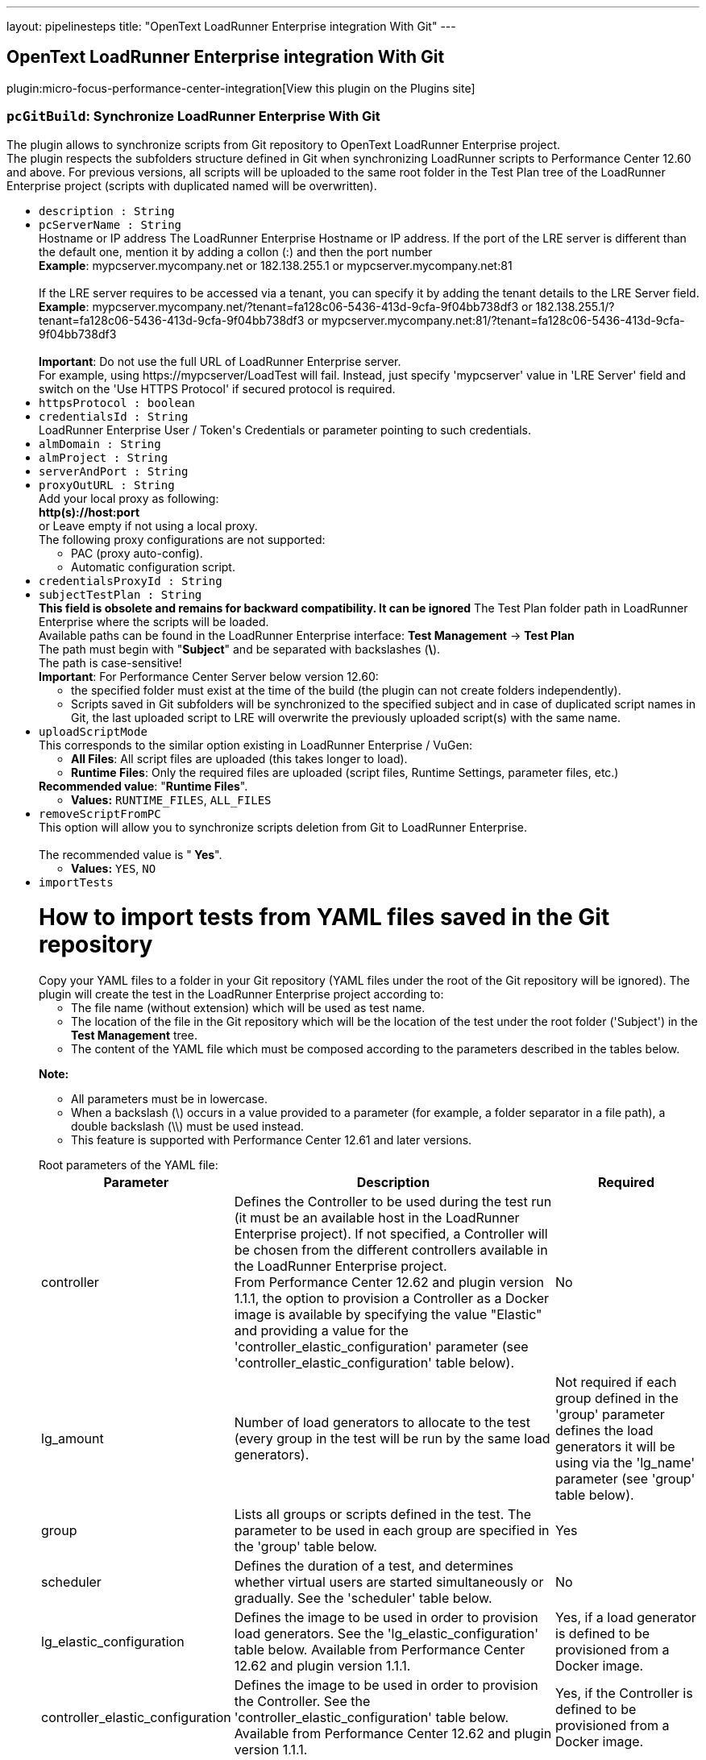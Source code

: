 ---
layout: pipelinesteps
title: "OpenText LoadRunner Enterprise integration With Git"
---

:notitle:
:description:
:author:
:email: jenkinsci-users@googlegroups.com
:sectanchors:
:toc: left
:compat-mode!:

== OpenText LoadRunner Enterprise integration With Git

plugin:micro-focus-performance-center-integration[View this plugin on the Plugins site]

=== `pcGitBuild`: Synchronize LoadRunner Enterprise With Git
++++
<div><div>
 The plugin allows to synchronize scripts from Git repository to OpenText LoadRunner Enterprise project.
 <br>
  The plugin respects the subfolders structure defined in Git when synchronizing LoadRunner scripts to Performance Center 12.60 and above. For previous versions, all scripts will be uploaded to the same root folder in the Test Plan tree of the LoadRunner Enterprise project (scripts with duplicated named will be overwritten).
 <br>
</div></div>
<ul><li><code>description : String</code>
</li>
<li><code>pcServerName : String</code>
<div><div>
 Hostname or IP address The LoadRunner Enterprise Hostname or IP address. If the port of the LRE server is different than the default one, mention it by adding a collon (:) and then the port number
 <br><b>Example</b>: mypcserver.mycompany.net or 182.138.255.1 or mypcserver.mycompany.net:81
 <br>
 <br>
  If the LRE server requires to be accessed via a tenant, you can specify it by adding the tenant details to the LRE Server field.
 <br><b>Example</b>: mypcserver.mycompany.net/?tenant=fa128c06-5436-413d-9cfa-9f04bb738df3 or 182.138.255.1/?tenant=fa128c06-5436-413d-9cfa-9f04bb738df3 or mypcserver.mycompany.net:81/?tenant=fa128c06-5436-413d-9cfa-9f04bb738df3
 <br>
 <br><b>Important</b>: Do not use the full URL of LoadRunner Enterprise server. 
 <br>
  For example, using https://mypcserver/LoadTest will fail. Instead, just specify 'mypcserver' value in 'LRE Server' field and switch on the 'Use HTTPS Protocol' if secured protocol is required.
</div></div>

</li>
<li><code>httpsProtocol : boolean</code>
</li>
<li><code>credentialsId : String</code>
<div><div>
 LoadRunner Enterprise User / Token's Credentials or parameter pointing to such credentials.
</div></div>

</li>
<li><code>almDomain : String</code>
</li>
<li><code>almProject : String</code>
</li>
<li><code>serverAndPort : String</code>
</li>
<li><code>proxyOutURL : String</code>
<div><div>
 Add your local proxy as following: 
 <br><b>http(s)://host:port</b>
 <br>
  or Leave empty if not using a local proxy.
 <br>
  The following proxy configurations are not supported: 
 <ul>
  <li>PAC (proxy auto-config).</li>
  <li>Automatic configuration script.</li>
 </ul>
</div></div>

</li>
<li><code>credentialsProxyId : String</code>
</li>
<li><code>subjectTestPlan : String</code>
<div><div>
 <b>This field is obsolete and remains for backward compatibility. It can be ignored</b> The Test Plan folder path in LoadRunner Enterprise where the scripts will be loaded.
 <br>
  Available paths can be found in the LoadRunner Enterprise interface: <b>Test Management</b> -&gt; <b>Test Plan</b>
 <br>
  The path must begin with "<b>Subject</b>" and be separated with backslashes (<b>\</b>).
 <br>
  The path is case-sensitive!
 <br><b>Important</b>: For Performance Center Server below version 12.60: 
 <ul>
  <li>the specified folder must exist at the time of the build (the plugin can not create folders independently).</li>
  <li>Scripts saved in Git subfolders will be synchronized to the specified subject and in case of duplicated script names in Git, the last uploaded script to LRE will overwrite the previously uploaded script(s) with the same name.</li>
 </ul>
</div></div>

</li>
<li><code>uploadScriptMode</code>
<div><div>
 This corresponds to the similar option existing in LoadRunner Enterprise / VuGen: 
 <ul>
  <li><b>All Files</b>: All script files are uploaded (this takes longer to load).</li>
  <li><b>Runtime Files</b>: Only the required files are uploaded (script files, Runtime Settings, parameter files, etc.)</li>
 </ul><b>Recommended value</b>: "<b>Runtime Files</b>".
 <br>
</div></div>

<ul><li><b>Values:</b> <code>RUNTIME_FILES</code>, <code>ALL_FILES</code></li></ul></li>
<li><code>removeScriptFromPC</code>
<div><div>
 This option will allow you to synchronize scripts deletion from Git to LoadRunner Enterprise.
 <br>
 <br>
  The recommended value is "<b> Yes</b>".
 <br>
</div></div>

<ul><li><b>Values:</b> <code>YES</code>, <code>NO</code></li></ul></li>
<li><code>importTests</code>
<div><p></p>
<h1>How to import tests from YAML files saved in the Git repository</h1>
<div>
 Copy your YAML files to a folder in your Git repository (YAML files under the root of the Git repository will be ignored). The plugin will create the test in the LoadRunner Enterprise project according to: 
 <ul>
  <li>The file name (without extension) which will be used as test name.</li>
  <li>The location of the file in the Git repository which will be the location of the test under the root folder ('Subject') in the <strong>Test Management</strong> tree.</li>
  <li>The content of the YAML file which must be composed according to the parameters described in the tables below.</li>
 </ul>
</div>
<p></p>
<p><strong>Note:</strong></p>
<ul>
 <li>All parameters must be in lowercase.</li>
 <li>When a backslash (\) occurs in a value provided to a parameter (for example, a folder separator in a file path), a double backslash (\\) must be used instead.</li>
 <li>This feature is supported with Performance Center 12.61 and later versions.</li>
</ul>
<p></p>
<p></p>
<div>
 Root parameters of the YAML file: 
 <table>
  <tbody>
   <tr>
    <th>Parameter</th>
    <th>Description</th>
    <th>Required</th>
   </tr>
   <tr>
    <td>controller</td>
    <td>
     <div>
      Defines the Controller to be used during the test run (it must be an available host in the LoadRunner Enterprise project). If not specified, a Controller will be chosen from the different controllers available in the LoadRunner Enterprise project.
     </div>
     <div>
      From Performance Center 12.62 and plugin version 1.1.1, the option to provision a Controller as a Docker image is available by specifying the value "Elastic" and providing a value for the 'controller_elastic_configuration' parameter (see 'controller_elastic_configuration' table below).
     </div></td>
    <td>No</td>
   </tr>
   <tr>
    <td>lg_amount</td>
    <td>Number of load generators to allocate to the test (every group in the test will be run by the same load generators).</td>
    <td>Not required if each group defined in the 'group' parameter defines the load generators it will be using via the 'lg_name' parameter (see 'group' table below).</td>
   </tr>
   <tr>
    <td>group</td>
    <td>Lists all groups or scripts defined in the test. The parameter to be used in each group are specified in the 'group' table below.</td>
    <td>Yes</td>
   </tr>
   <tr>
    <td>scheduler</td>
    <td>Defines the duration of a test, and determines whether virtual users are started simultaneously or gradually. See the 'scheduler' table below.</td>
    <td>No</td>
   </tr>
   <tr>
    <td>lg_elastic_configuration</td>
    <td>Defines the image to be used in order to provision load generators. See the 'lg_elastic_configuration' table below. Available from Performance Center 12.62 and plugin version 1.1.1.</td>
    <td>Yes, if a load generator is defined to be provisioned from a Docker image.</td>
   </tr>
   <tr>
    <td>controller_elastic_configuration</td>
    <td>Defines the image to be used in order to provision the Controller. See the 'controller_elastic_configuration' table below. Available from Performance Center 12.62 and plugin version 1.1.1.</td>
    <td>Yes, if the Controller is defined to be provisioned from a Docker image.</td>
   </tr>
   <tr>
    <td>automatic_trending</td>
    <td>Defines association to existing trend report.</td>
    <td>No</td>
   </tr>
  </tbody>
 </table>
</div>
<p></p>
<p></p>
<div>
 <strong>group:</strong>
</div>
<div>
 <table>
  <tbody>
   <tr>
    <th>Parameter</th>
    <th>Description</th>
    <th>Required</th>
   </tr>
   <tr>
    <td>group_name</td>
    <td>Name of the group (it must be a unique name if several groups are defined).</td>
    <td>Yes</td>
   </tr>
   <tr>
    <td>vusers</td>
    <td>Number of virtual users to allocate to the group for running the script.</td>
    <td>Yes</td>
   </tr>
   <tr>
    <td>script_id</td>
    <td>ID of the script in the LoadRunner Enterprise project.</td>
    <td>Not required if the 'script_path' parameter is specified.</td>
   </tr>
   <tr>
    <td>script_path</td>
    <td>Path and name of the script to be added to the group, separated by double backslashes (\\). For example "MyMainFolder\\MySubFolder\\MyScriptName'. Do not include the LoadRunner Enterprise root folder (named "Subject").</td>
    <td>Not required if 'script_id' parameter is specified</td>
   </tr>
   <tr>
    <td>lg_name</td>
    <td>List of load generators to allocate to the group for running the script. The supported values are: 
     <ul>
      <li>The hostname, as defined in LoadRunner Enterprise, of an existing load generator in LoadRunner Enterprise allocated as a host.</li>
      <li><strong>"LG"</strong> followed by a number, to use an automatically matched load generator (recommended).</li>
      <li><strong>"DOCKER"</strong> followed by a number, to use a dynamic load generator (available from Performance Center 12.62, if your project is set to work with Docker). This option requires the 'lg_elastic_configuration' parameter to be defined (see the 'lg_elastic_configuration' table below).</li>
     </ul></td>
    <td>No</td>
   </tr>
   <tr>
    <td>command_line</td>
    <td>The command line applied to the group.</td>
    <td>No</td>
   </tr>
   <tr>
    <td>rts</td>
    <td>Object defining the runtime settings of the script. See the 'rts' table below.</td>
    <td>No</td>
   </tr>
  </tbody>
 </table>
</div>
<p></p>
<p></p>
<div>
 <strong>rts:</strong>
</div>
<div>
 <table>
  <tbody>
   <tr>
    <th>Parameter</th>
    <th>Description</th>
    <th>Required</th>
   </tr>
   <tr>
    <td>pacing</td>
    <td>Can be used to define the number of iterations the script will run and the required delay between iterations (see the 'pacing' table below).</td>
    <td>No</td>
   </tr>
   <tr>
    <td>thinktime</td>
    <td>Can be used to define think time (see the 'thinktime' table below).</td>
    <td>No</td>
   </tr>
   <tr>
    <td>java_vm</td>
    <td>Can be used when defining Java environment runtime settings (see the 'java_vm' table below).</td>
    <td>No</td>
   </tr>
   <tr>
    <td>jmeter</td>
    <td>Can be used to define JMeter environment runtime settings (see the 'jmeter' table below).</td>
    <td>No</td>
   </tr>
  </tbody>
 </table>
</div>
<p></p>
<p></p>
<div>
 <strong>pacing:</strong>
</div>
<div>
 <table>
  <tbody>
   <tr>
    <th>Parameter</th>
    <th>Description</th>
    <th>Required</th>
   </tr>
   <tr>
    <td>number_of_iterations</td>
    <td>Specifies the number of iterations to run; this must be a positive number.</td>
    <td>Yes</td>
   </tr>
   <tr>
    <td>type</td>
    <td>Possible values for type attribute are: 
     <ul>
      <li><strong>"immediately"</strong>: ignores 'delay' and 'delay_random_range' parameters. This is the default value when no type is specified.</li>
      <li><strong>"fixed delay"</strong>: 'delay' parameter is mandatory.</li>
      <li><strong>"random delay"</strong>: 'delay' and 'delay_random_range' parameters are mandatory.</li>
      <li><strong>"fixed interval"</strong>: 'delay' parameter is mandatory.</li>
      <li><strong>"random interval"</strong>: 'delay' and 'delay_random_range' parameters are mandatory.</li>
     </ul></td>
    <td>No</td>
   </tr>
   <tr>
    <td>delay</td>
    <td>Non-negative number (less than 'delay_at_range_to_seconds' when specified).</td>
    <td>Depends on the value provided for the 'type' parameter.</td>
   </tr>
   <tr>
    <td>delay_random_range</td>
    <td>Non-negative number. It will be added to the value given to the 'delay' parameter (the value will be randomly chosen between the value given to 'delay' parameter and the same value to which is added the value of this parameter).</td>
    <td>Depends on the value provided for the 'type' parameter.</td>
   </tr>
  </tbody>
 </table>
</div>
<p></p>
<p></p>
<div>
 <strong>thinktime:</strong>
</div>
<div>
 <table>
  <tbody>
   <tr>
    <th>Parameter</th>
    <th>Description</th>
    <th>Required</th>
   </tr>
   <tr>
    <td>type</td>
    <td>The ThinkTime Type attribute is one of: 
     <ul>
      <li><strong>"ignore"</strong>: This is the default value when no type is specified.</li>
      <li><strong>"replay"</strong>: Provide 'limit_seconds' parameter with value.</li>
      <li><strong>"modify"</strong>: Provide 'limit_seconds' and 'multiply_factor' parameters with values.</li>
      <li><strong>"random"</strong>: Provide 'limit_seconds', 'min_percentage' and 'max_percentage' parameters with values.</li>
     </ul></td>
    <td>No</td>
   </tr>
   <tr>
    <td>min_percentage</td>
    <td>This must be a positive number.</td>
    <td>Depends on the value provided for the 'type' parameter.</td>
   </tr>
   <tr>
    <td>max_percentage</td>
    <td>This must be a positive number (it must be larger than the value provided for the 'min_percentage' parameter).</td>
    <td>Depends on the value provided for the 'type' parameter.</td>
   </tr>
   <tr>
    <td>limit_seconds</td>
    <td>This must be a positive number.</td>
    <td>Depends on the value provided for the 'type' parameter.</td>
   </tr>
   <tr>
    <td>multiply_factor</td>
    <td>The recorded think time is multiplied by this factor at runtime.</td>
    <td>Depends on the value provided for the 'type' parameter.</td>
   </tr>
  </tbody>
 </table>
</div>
<p></p>
<p></p>
<div>
 <strong>java_vm:</strong>
</div>
<div>
 <table>
  <tbody>
   <tr>
    <th>Parameter</th>
    <th>Description</th>
    <th>Required</th>
   </tr>
   <tr>
    <td>jdk_home</td>
    <td>The JDK installation path.</td>
    <td>No</td>
   </tr>
   <tr>
    <td>java_vm_parameters</td>
    <td>List the Java command line parameters. These parameters can be any JVM argument. The common arguments are the debug flag (-verbose) or memory settings (-ms, -mx). In additional, you can also pass properties to Java applications in the form of a -D flag.</td>
    <td>No</td>
   </tr>
   <tr>
    <td>use_xboot</td>
    <td>Boolean: Instructs VuGen to add the Classpath before the Xbootclasspath (prepend the string).</td>
    <td>No</td>
   </tr>
   <tr>
    <td>enable_classloader_per_vuser</td>
    <td>Boolean: Loads each Virtual User using a dedicated class loader (runs Vusers as threads).</td>
    <td>No</td>
   </tr>
   <tr>
    <td>java_env_class_paths</td>
    <td>A list of classpath entries. Use a double backslash (\\) for folder separators.</td>
    <td>No</td>
   </tr>
  </tbody>
 </table>
</div>
<p></p>
<p></p>
<div>
 <strong>jmeter:</strong>
</div>
<div>
 <table>
  <tbody>
   <tr>
    <th>Parameter</th>
    <th>Description</th>
    <th>Required</th>
   </tr>
   <tr>
    <td>start_measurements</td>
    <td>Boolean value to enable JMX measurements during performance test execution.</td>
    <td>No</td>
   </tr>
   <tr>
    <td>jmeter_home_path</td>
    <td>Path to JMeter home. If not defined, the path from the %JMETER_HOME% environment variable is used.</td>
    <td>No</td>
   </tr>
   <tr>
    <td>jmeter_min_port</td>
    <td>This number must be lower than the value provided in the 'jmeter_max_port' parameter. Both 'jmeter_min_port' and 'jmeter_max_port' parameters must be specified otherwise the default port values is used.</td>
    <td>No</td>
   </tr>
   <tr>
    <td>jmeter_max_port</td>
    <td>This number must be higher than the value provided in the 'jmeter_min_port' parameter. Both 'jmeter_min_port' and 'jmeter_max_port' parameters must be specified otherwise the default port values is used.</td>
    <td>No</td>
   </tr>
   <tr>
    <td>jmeter_additional_properties</td>
    <td>JMeter additional properties file. Use double slash (\\) for folder separator.</td>
    <td>No</td>
   </tr>
  </tbody>
 </table>
</div>
<p></p>
<p></p>
<div>
 <strong>scheduler:</strong>
</div>
<div>
 <table>
  <tbody>
   <tr>
    <th>Parameter</th>
    <th>Description</th>
    <th>Required</th>
   </tr>
   <tr>
    <td>rampup</td>
    <td>Time, in seconds, to gradually start all virtual users. Additional virtual users are added every 15 seconds until the time specified in the parameter ends. If no value is specified, all virtual users are started simultaneously at the beginning of the test.</td>
    <td>No</td>
   </tr>
   <tr>
    <td>duration</td>
    <td>Time, in seconds, that it will take to run the test after all virtual users are started. After this time, the test run ends. If not specified, the test will run until completion.</td>
    <td>No</td>
   </tr>
  </tbody>
 </table>
</div>
<p></p>
<p></p>
<div>
 <strong>automatic_trending:</strong>
</div>
<div>
 <table>
  <tbody>
   <tr>
    <th>Parameter</th>
    <th>Description</th>
    <th>Required</th>
   </tr>
   <tr>
    <td>report_id</td>
    <td>Id of the trend report to associate the test run analysis with.</td>
    <td>No</td>
   </tr>
   <tr>
    <td>max_runs_in_report</td>
    <td>Maximum trends in a report (default is 10 if not specified).</td>
    <td>No</td>
   </tr>
  </tbody>
 </table>
</div>
<p></p>
<p></p>
<div>
 <strong>lg_elastic_configuration:</strong> (available from Performance Center 12.62 and plugin version 1.1.1)
</div>
<div>
 <table>
  <tbody>
   <tr>
    <th>Parameter</th>
    <th>Description</th>
    <th>Required</th>
   </tr>
   <tr>
    <td>image_id</td>
    <td>This number can be retrieved from: 
     <ul>
      <li>The Administration page of LoadRunner Enterprise (you might need to turn to your LoadRunner Enterprise administrator as accessing this page requires admin privileges): select the <strong>Orchestration</strong> section -&gt; switch to <strong>Docker Images</strong> tab -&gt; you will have the list of all available Docker images for Load Generator purposes with their ID. You can make sure the images are available to your project from the <strong>Orchestrators</strong> tab.</li>
      <li>A LoadRunner Enterprise Rest API command applied on the project (replace the bracketed values): GET - <a rel="nofollow">http(s)://(PCServer):(PortNumber)/LoadTest/rest/domains/(DomainName)/projects/(ProjectName)/dockerimages/</a> and select any valid image not having the value 'controller' for purpose.</li>
     </ul></td>
    <td>Yes if one of the load generator is defined to be provisioned from Docker image.</td>
   </tr>
   <tr>
    <td>memory_limit</td>
    <td>This parameter can be retrieved from <strong>LoadRunner Enterprise Application</strong> -&gt; <strong>Test Management</strong> -&gt; edit a test -&gt; Press <strong>Assign LG</strong> button -&gt; in the <strong>Elastic</strong> section, select <strong>DOCKER1</strong> -&gt; select the relevant image (based on the image name) -&gt; use the values provided in the 'Memory(GB)' dropdown list (if not specified, this parameter should be ignored).</td>
    <td>Yes, if the image is defined with resource limits</td>
   </tr>
   <tr>
    <td>cpu_limit</td>
    <td>This parameter can be retrieved from <strong>LoadRunner Enterprise Application</strong> -&gt; <strong>Test Management</strong> -&gt; edit a test -&gt; Press <strong>Assign LG</strong> button -&gt; in the <strong>Elastic</strong> section, select <strong>DOCKER1</strong> -&gt; select the relevant image (based on the image name) -&gt; use the values provided in the 'CUPs' dropdown list (if not specified, this parameter should be ignored).</td>
    <td>Yes, if the image is defined with resource limits</td>
   </tr>
  </tbody>
 </table>
</div>
<p></p>
<p></p>
<div>
 <strong>controller_elastic_configuration:</strong> (available from Performance Center 12.62 and plugin version 1.1.1)
</div>
<div>
 <table>
  <tbody>
   <tr>
    <th>Parameter</th>
    <th>Description</th>
    <th>Required</th>
   </tr>
   <tr>
    <td>image_id</td>
    <td>This number can be retrieved from: 
     <ul>
      <li>The Administration page of LoadRunner Enterprise (you might need to turn to your LoadRunner Enterprise administrator as accessing this page requires admin privileges): select the <strong>Orchestration</strong> section -&gt; switch to <strong>Docker Images</strong> tab -&gt; you will have the list of all available Docker images for Controller purposes with their ID. You can make sure the images are available to your project from the <strong>Orchestrators</strong> tab.</li>
      <li>A LoadRunner Enterprise Rest API command applied on the project (replace the bracketed values): GET - <a rel="nofollow">http(s)://(PCServer):(PortNumber)/LoadTest/rest/domains/(DomainName)/projects/(ProjectName)/dockerimages/</a> and select any valid image having the value 'controller' for purpose.</li>
     </ul></td>
    <td>Yes if the Controller is defined to be provisioned from Docker image.</td>
   </tr>
   <tr>
    <td>memory_limit</td>
    <td>This parameter can be retrieved from <strong>LoadRunner Enterprise Application</strong> -&gt; <strong>Test Management</strong> -&gt; edit a test -&gt; select the Controller -&gt; choose <strong>Elastic</strong> option -&gt; select the relevant image -&gt; Under the <strong>Resource Limits</strong> label, find and use the values provided in the 'Memory(GB)' dropdown list (if not specified, this parameter should be ignored).</td>
    <td>Yes, if the image is defined with resource limits</td>
   </tr>
   <tr>
    <td>cpu_limit</td>
    <td>This parameter can be retrieved from <strong>LoadRunner Enterprise Application</strong> -&gt; <strong>Test Management</strong> -&gt; edit a test -&gt; select the Controller -&gt; choose <strong>Elastic</strong> option -&gt; select the relevant image -&gt; Under the <strong>Resource Limits</strong> label, find and use the values provided in the 'CUPs' dropdown list (if not specified, this parameter should be ignored).</td>
    <td>Yes, if the image is defined with resource limits</td>
   </tr>
  </tbody>
 </table>
</div>
<p></p>
<p></p>
<div>
 In the example below: 
 <ul>
  <li>The plugin automatically assigns the file name as the test name, and the folder path of the file in the Git repository is used to create the location of the test under the root folder ('Subject') in the LoadRunner Enterprise project.</li>
  <li>In the content: 
   <ul>
    <li>Since no Controller and no load generator amount were specified, a random available Controller will be allocated to the test just before it is run and the 'lg_name' parameter specified in each group will be used.</li>
    <li>In the 'group' parameter: 
     <ul>
      <li>We added two scripts. For each, we provided a unique value in the 'group_name' parameter, and the number of virtual users to run the group.</li>
      <li>Since we did not know the ID of the scripts, we used the 'script_path' parameter in which we entered the script path (without "Subject") followed by the script name, and used double backslashes for separators.</li>
      <li>We specified the load generators that will be used by each group (in this case, load generators will automatically be matched as we use the 'LG' prefix).</li>
     </ul></li>
   </ul></li>
  <li>In the scheduler: 
   <ul>
    <li>We want all Virtual Users to be initialized gradually (45 seconds).</li>
    <li>We want the test to stop after 5 minutes (300 seconds).</li>
   </ul></li>
 </ul>
</div>
<pre>
<code>
##################################################
group:
- group_name: "TEstInt"
  vusers: '20'
  script_path: "plugin\\TEstInt"
  lg_name:
  - "LG1"
  - "LG2"
- group_name: "Mtours"
  vusers: '20'
  script_path: "plugin\\mtours"
  lg_name:
  - "LG3"
  - "LG4"
scheduler:
  rampup: '45'
  Duration: '300'
##################################################
</code>
</pre>
<p></p>
<p></p>
<div>
 In the example below: 
 <ul>
  <li>The plugin automatically assigns the file name as the test name, and the folder path of the file in the Git repository is used to create the location of the test under the root folder ('Subject') in the LoadRunner Enterprise project.</li>
  <li>Since the 'controller' and the 'lg_amount' parameters are specified, the specified Controller will be used to run the test and three automatch load generators will be used and shared by all groups.</li>
  <li>The content of the file is defined with seven groups, all being set with the “rts” parameter: 
   <ul>
    <li>The “pacing” parameter is used with different options for all groups.</li>
    <li>The “java_vm” parameter is used for five scripts with JavaVM for protocol.</li>
    <li>The “thinktime” parameter is used with different options for four groups.</li>
    <li>The “jmeter” parameter is used for two scripts with JMeter for protocol.</li>
   </ul></li>
  <li>In the scheduler: 
   <ul>
    <li>We want all Virtual Users to be initialized gradually (120 seconds).</li>
    <li>We want the test to stop after 10 minutes (600 seconds).</li>
   </ul></li>
 </ul>
</div>
<pre>
<code>
##################################################
controller: "mycontroller"
lg_amount: 3
group:
  - group_name: "JavaVuser_LR_Information_pacing_immediately_thinktime_ignore"
    vusers: 50
    script_id: 394
    rts:
      pacing:
        number_of_iterations: 2
        type: "immediately"
      java_vm:
        jdk_home: "C:\\Program Files\\Java\\jdk1.8.0_191"
        java_vm_parameters: "java_vm_parameters"
        enable_classloader_per_vuser: true
        use_xboot: true
        java_env_class_paths:
          - "java_env_class_path1"
          - "java_env_class_path2"
      thinktime:
        type: "ignore"

  - group_name: "JavaHTTP_BigXML_pacing_fixed_delay_thinktime_replay"
    vusers: 50
    script_path: "scripts\\java_protocols\\JavaHTTP_BigXML"
    rts:
      pacing:
        number_of_iterations: 2
        type: "fixed delay"
        delay: 10
      java_vm:
        jdk_home: "C:\\Program Files\\Java\\jdk1.8.0_191"
        java_vm_parameters: "java_vm_parameters"
        enable_classloader_per_vuser: true
      thinktime:
        type: "replay"
        limit_seconds: 30

  - group_name: "JavaVuser_LR_Information_immediately_pacing_random_delay_thinktime_modify"
    vusers: 50
    script_id: 394
    rts:
      pacing:
        number_of_iterations: 2
        type: "random delay"
        delay: 10
        delay_random_range: 20
      java_vm:
        jdk_home: "C:\\Program Files\\Java\\jdk1.8.0_191"
        java_vm_parameters: "java_vm_parameters"
        enable_classloader_per_vuser: true
        java_env_class_paths:
          - "java_env_class_path1"
          - "java_env_class_path2"
      thinktime:
        type: "modify"
        limit_seconds: 30
        multiply_factor: 2

  - group_name: "JavaHTTP_BigXML_pacing_fixed_interval_thinktime_random"
    vusers: 50
    #script_id: 392
    script_path: "scripts\\java_protocols\\JavaHTTP_BigXML"
    rts:
      pacing:
        number_of_iterations: 2
        type: "fixed interval"
        delay: 10
      java_vm:
        jdk_home: "C:\\Program Files\\Java\\jdk1.8.0_191"
        java_vm_parameters: "java_vm_parameters"
        enable_classloader_per_vuser: true
        java_env_class_paths:
          - "java_env_class_path1"
          - "java_env_class_path2"
      thinktime:
        type: "random"
        limit_seconds: 30
        min_percentage: 2
        max_percentage: 3

  - group_name: "JavaHTTP_BigXML_pacing_random_interval"
    vusers: 50
    script_path: "scripts\\java_protocols\\JavaHTTP_BigXML"
    rts:
      pacing:
        number_of_iterations: 2
        type: "random interval"
        delay: 10
        delay_random_range: 20
      java_vm:
        jdk_home: "C:\\Program Files\\Java\\jdk1.8.0_191"
        java_vm_parameters: "java_vm_parameters"
        enable_classloader_per_vuser: true
        java_env_class_paths:
          - "java_env_class_path1"
          - "java_env_class_path2"

  - group_name: "Mtours_pacing_random_interval"
    vusers: 50
    script_path: "scripts\\Mtours"
    rts:
      pacing:
        number_of_iterations: 2
        type: "random interval"
        delay: 10
        delay_random_range: 20
      jmeter:
        start_measurements: true
        jmeter_home_path: "c:\\jmeter"
        jmeter_min_port: 2001
        jmeter_max_port: 3001
        jmeter_additional_properties: "jmeter_additional_properties"
  - group_name: "Mtours_pacing_random_interval_Jmeter_default_port"
    vusers: 50
    script_path: "scripts\\Mtours"
    rts:
      pacing:
        number_of_iterations: 2
        type: "random interval"
        delay: 10
        delay_random_range: 20
      jmeter:
        start_measurements: true

scheduler:
  rampup: 120
  duration: 600
##################################################
</code>
</pre>
<p></p></div>

<ul><li><b>Values:</b> <code>YES</code>, <code>NO</code></li></ul></li>
<li><code>authenticateWithToken : boolean</code>
<div><div>
 <div>
  From LRE 2021 R1, you can use a token associated with your user for authentication.
 </div>
 <div>
  If LRE is defined to use SSO, this will be the only way for this plugin to authenticate to LRE.
 </div>
 <div>
  To use it, have a token issued to your user in LRE.
 </div>
 <div>
  In Jenkins, create new Jenkins credentials based on the LRE token you received: use the ClientIdKey in the Username and the ClientSecretKey key in the password.
 </div>
 <div>
  Then use the new Jenkins credentials with this checkbox switched on.
 </div>
</div></div>

</li>
</ul>


++++
=== `pcRunBuild`: Run Performance Test Using LoadRunner Enterprise
++++
<ul><li><code>serverAndPort : String</code>
</li>
<li><code>pcServerName : String</code>
<div><div>
 Hostname or IP address The LoadRunner Enterprise Hostname or IP address. If the port of the LRE server is different than the default one, mention it by adding a collon (:) and then the port number
 <br><b>Example</b>: mypcserver.mycompany.net or 182.138.255.1 or mypcserver.mycompany.net:81
 <br>
 <br>
  If the LRE server requires to be accessed via a tenant, you can specify it by adding the tenant details to the LRE Server field.
 <br><b>Example</b>: mypcserver.mycompany.net/?tenant=fa128c06-5436-413d-9cfa-9f04bb738df3 or 182.138.255.1/?tenant=fa128c06-5436-413d-9cfa-9f04bb738df3 or mypcserver.mycompany.net:81/?tenant=fa128c06-5436-413d-9cfa-9f04bb738df3
 <br>
 <br><b>Important</b>: Do not use the full URL of LoadRunner Enterprise server. 
 <br>
  For example, using https://mypcserver/LoadTest will fail. Instead, just specify 'mypcserver' value in 'LRE Server' field and switch on the 'Use HTTPS Protocol' if secured protocol is required.
</div></div>

</li>
<li><code>credentialsId : String</code>
<div><div>
 LoadRunner Enterprise User / Token's Credentials or parameter pointing to such credentials.
</div></div>

</li>
<li><code>almDomain : String</code>
</li>
<li><code>almProject : String</code>
</li>
<li><code>testToRun : String</code>
</li>
<li><code>testId : String</code>
</li>
<li><code>testContentToCreate : String</code>
<div><p></p>
<h1>How to create a test from YAML input</h1>
<p>The content of the field must either be:</p>
<ul>
 <li>Text in YAML syntax composed according to the parameters described in the tables below. You must set values to the 'test_name' and 'test_folder_path' parameters and continue with the'test_content' parameter and its sub-parameters.</li>
 <li>As opposed to the previous option, you can also specify as value a relative path to a YAML file within the workspace (or within your Git repository cloned within the workspace). In the YAML file, only specify the parameters defined in the 'test_content' table. The following logic will be used to create the LoadRunner Enterprise test: 
  <ul>
   <li>The file name (without extension) will be used as the test name.</li>
   <li>The location of the file in the Git repository will be the location of the test under the root folder ('Subject') in the <strong>Test Management</strong> tree.</li>
   <li>The content of the YAML file must consist of the parameters, and their sub-parameters, listed in the 'test_content' table below.</li>
  </ul></li>
</ul>
<p></p>
<p><strong>Note:</strong></p>
<ul>
 <li>All parameters must be in lowercase.</li>
 <li>When a backslash (\) occurs in a value provided to a parameter (for example, a folder separator in a file path), a double backslash (\\) must be used instead.</li>
 <li>This feature is supported with Performance Center 12.61 and later versions.</li>
</ul>
<p></p>
<p></p>
<div>
 Root parameters of the field 
 <table>
  <tbody>
   <tr>
    <th>Parameter</th>
    <th>Description</th>
    <th>Required</th>
   </tr>
   <tr>
    <td>test_name</td>
    <td>The test name.</td>
    <td>Yes</td>
   </tr>
   <tr>
    <td>test_folder_path</td>
    <td>The location of the test in the <strong>Test Management</strong> folder tree of the LoadRunner Enterprise project. The folders should be separated by double backslashes (\\). For example, "MyMainFolder\\MySubfolder\\MySubSubFolder". Do not include the LoadRunner Enterprise root folder (named "Subject")</td>
    <td>Yes</td>
   </tr>
   <tr>
    <td>test_content</td>
    <td>The content of the test that requires additional parameters specified in the 'test_content' table below.</td>
    <td>Yes</td>
   </tr>
  </tbody>
 </table>
</div>
<p></p>
<p></p>
<div>
 <strong>test_content (if a YAML file is specified in the field, those are the root parameter to be used in the file content):</strong>
</div>
<div>
 <table>
  <tbody>
   <tr>
    <th>Parameter</th>
    <th>Description</th>
    <th>Required</th>
   </tr>
   <tr>
    <td>controller</td>
    <td>
     <div>
      Defines the Controller to be used during the test run (it must be an available host in the LoadRunner Enterprise project). If not specified, a Controller will be chosen from the different controllers available in the LoadRunner Enterprise project.
     </div>
     <div>
      From Performance Center 12.62 and plugin version 1.1.1, the option to provision a Controller as a Docker image is available by specifying the value "Elastic" and providing a value for the 'controller_elastic_configuration' parameter (see 'controller_elastic_configuration' table below).
     </div></td>
    <td>No</td>
   </tr>
   <tr>
    <td>lg_amount</td>
    <td>Number of load generators to allocate to the test (every group in the test will be run by the same load generators).</td>
    <td>Not required if each group defined in the 'group' parameter defines the load generators it will be using via the 'lg_name' parameter (see 'group' table below).</td>
   </tr>
   <tr>
    <td>group</td>
    <td>Lists all groups or scripts defined in the test. The parameter to be used in each group are specified in the 'group' table below.</td>
    <td>Yes</td>
   </tr>
   <tr>
    <td>scheduler</td>
    <td>Defines the duration of a test, and determines whether virtual users are started simultaneously or gradually. See the 'scheduler' table below.</td>
    <td>No</td>
   </tr>
   <tr>
    <td>lg_elastic_configuration</td>
    <td>Defines the image to be used in order to provision load generators. See the 'lg_elastic_configuration' table below. Available from Performance Center 12.62 and plugin version 1.1.1.</td>
    <td>Yes, if a load generator is defined to be provisioned from a Docker image.</td>
   </tr>
   <tr>
    <td>controller_elastic_configuration</td>
    <td>Defines the image to be used in order to provision the Controller. See the 'controller_elastic_configuration' table below. Available from Performance Center 12.62 and plugin version 1.1.1.</td>
    <td>Yes, if the Controller is defined to be provisioned from a Docker image.</td>
   </tr>
   <tr>
    <td>automatic_trending</td>
    <td>Defines association to existing trend report. If the parameter is not defined, the test will not be associated to any trend report.</td>
    <td>No</td>
   </tr>
  </tbody>
 </table>
</div>
<p></p>
<p></p>
<div>
 <strong>group:</strong>
</div>
<div>
 <table>
  <tbody>
   <tr>
    <th>Parameter</th>
    <th>Description</th>
    <th>Required</th>
   </tr>
   <tr>
    <td>group_name</td>
    <td>Name of the group (it must be a unique name if several groups are defined).</td>
    <td>Yes</td>
   </tr>
   <tr>
    <td>vusers</td>
    <td>Number of virtual users to allocate to the group for running the script.</td>
    <td>Yes</td>
   </tr>
   <tr>
    <td>script_id</td>
    <td>ID of the script in the LoadRunner Enterprise project.</td>
    <td>Not required if the 'script_path' parameter is specified.</td>
   </tr>
   <tr>
    <td>script_path</td>
    <td>Path and name of the script to be added to the group, separated by double backslashes (\\). For example "MyMainFolder\\MySubFolder\\MyScriptName'. Do not include the LoadRunner Enterprise root folder (named "Subject").</td>
    <td>Not required if 'script_id' parameter is specified</td>
   </tr>
   <tr>
    <td>lg_name</td>
    <td>List of load generators to allocate to the group for running the script. The supported values are: 
     <ul>
      <li>The hostname, as defined in LoadRunner Enterprise, of an existing load generator in LoadRunner Enterprise allocated as a host.</li>
      <li><strong>"LG"</strong> followed by a number, to use an automatically matched load generator (recommended).</li>
      <li><strong>"DOCKER"</strong> followed by a number, to use a dynamic load generator. Available from Performance Center 12.62, if your project is set to work with Docker. This option requires the 'lg_elastic_configuration' parameter to be defined (see the 'lg_elastic_configuration' table below).</li>
     </ul></td>
    <td>No</td>
   </tr>
   <tr>
    <td>command_line</td>
    <td>The command line applied to the group.</td>
    <td>No</td>
   </tr>
   <tr>
    <td>rts</td>
    <td>Object defining the runtime settings of the script. See the 'rts' table below.</td>
    <td>No</td>
   </tr>
  </tbody>
 </table>
</div>
<p></p>
<p></p>
<div>
 <strong>rts:</strong>
</div>
<div>
 <table>
  <tbody>
   <tr>
    <th>Parameter</th>
    <th>Description</th>
    <th>Required</th>
   </tr>
   <tr>
    <td>pacing</td>
    <td>Can be used to define the number of iterations the script will run and the required delay between iterations (see the 'pacing' table below).</td>
    <td>No</td>
   </tr>
   <tr>
    <td>thinktime</td>
    <td>Can be used to define think time (see the 'thinktime' table below).</td>
    <td>No</td>
   </tr>
   <tr>
    <td>java_vm</td>
    <td>Can be used when defining Java environment runtime settings (see the 'java_vm' table below).</td>
    <td>No</td>
   </tr>
   <tr>
    <td>jmeter</td>
    <td>Can be used to define JMeter environment runtime settings (see the 'jmeter' table below).</td>
    <td>No</td>
   </tr>
  </tbody>
 </table>
</div>
<p></p>
<p></p>
<div>
 <strong>pacing:</strong>
</div>
<div>
 <table>
  <tbody>
   <tr>
    <th>Parameter</th>
    <th>Description</th>
    <th>Required</th>
   </tr>
   <tr>
    <td>number_of_iterations</td>
    <td>Specifies the number of iterations to run; this must be a positive number.</td>
    <td>Yes</td>
   </tr>
   <tr>
    <td>type</td>
    <td>Possible values for type attribute are: 
     <ul>
      <li><strong>"immediately"</strong>: ignores 'delay' and 'delay_random_range' parameters. This is the default value when no type is specified.</li>
      <li><strong>"fixed delay"</strong>: 'delay' parameter is mandatory.</li>
      <li><strong>"random delay"</strong>: 'delay' and 'delay_random_range' parameters are mandatory.</li>
      <li><strong>"fixed interval"</strong>: 'delay' parameter is mandatory.</li>
      <li><strong>"random interval"</strong>: 'delay' and 'delay_random_range' parameters are mandatory.</li>
     </ul></td>
    <td>No</td>
   </tr>
   <tr>
    <td>delay</td>
    <td>Non-negative number (less than 'delay_at_range_to_seconds' when specified).</td>
    <td>Depends on the value provided for the 'type' parameter.</td>
   </tr>
   <tr>
    <td>delay_random_range</td>
    <td>Non-negative number. It will be added to the value given to the 'delay' parameter (the value will be randomly chosen between the value given to 'delay' parameter and the same value to which is added the value of this parameter).</td>
    <td>Depends on the value provided for the 'type' parameter.</td>
   </tr>
  </tbody>
 </table>
</div>
<p></p>
<p></p>
<div>
 <strong>thinktime:</strong>
</div>
<div>
 <table>
  <tbody>
   <tr>
    <th>Parameter</th>
    <th>Description</th>
    <th>Required</th>
   </tr>
   <tr>
    <td>type</td>
    <td>The ThinkTime Type attribute is one of: 
     <ul>
      <li><strong>"ignore"</strong>: This is the default value when no type is specified.</li>
      <li><strong>"replay"</strong>: Provide 'limit_seconds' parameter with value.</li>
      <li><strong>"modify"</strong>: Provide 'limit_seconds' and 'multiply_factor' parameters with values.</li>
      <li><strong>"random"</strong>: Provide 'limit_seconds', 'min_percentage' and 'max_percentage' parameters with values.</li>
     </ul></td>
    <td>No</td>
   </tr>
   <tr>
    <td>min_percentage</td>
    <td>This must be a positive number.</td>
    <td>Depends on the value provided for the 'type' parameter.</td>
   </tr>
   <tr>
    <td>max_percentage</td>
    <td>This must be a positive number (it must be larger than the value provided for the 'min_percentage' parameter).</td>
    <td>Depends on the value provided for the 'type' parameter.</td>
   </tr>
   <tr>
    <td>limit_seconds</td>
    <td>This must be a positive number.</td>
    <td>Depends on the value provided for the 'type' parameter.</td>
   </tr>
   <tr>
    <td>multiply_factor</td>
    <td>The recorded think time is multiplied by this factor at runtime.</td>
    <td>Depends on the value provided for the 'type' parameter.</td>
   </tr>
  </tbody>
 </table>
</div>
<p></p>
<p></p>
<div>
 <strong>java_vm:</strong>
</div>
<div>
 <table>
  <tbody>
   <tr>
    <th>Parameter</th>
    <th>Description</th>
    <th>Required</th>
   </tr>
   <tr>
    <td>jdk_home</td>
    <td>The JDK installation path.</td>
    <td>No</td>
   </tr>
   <tr>
    <td>java_vm_parameters</td>
    <td>List the Java command line parameters. These parameters can be any JVM argument. The common arguments are the debug flag (-verbose) or memory settings (-ms, -mx). In additional, you can also pass properties to Java applications in the form of a -D flag.</td>
    <td>No</td>
   </tr>
   <tr>
    <td>use_xboot</td>
    <td>Boolean: Instructs VuGen to add the Classpath before the Xbootclasspath (prepend the string).</td>
    <td>No</td>
   </tr>
   <tr>
    <td>enable_classloader_per_vuser</td>
    <td>Boolean: Loads each Virtual User using a dedicated class loader (runs Vusers as threads).</td>
    <td>No</td>
   </tr>
   <tr>
    <td>java_env_class_paths</td>
    <td>A list of classpath entries. Use a double backslash (\\) for folder separators.</td>
    <td>No</td>
   </tr>
  </tbody>
 </table>
</div>
<p></p>
<p></p>
<div>
 <strong>jmeter:</strong>
</div>
<div>
 <table>
  <tbody>
   <tr>
    <th>Parameter</th>
    <th>Description</th>
    <th>Required</th>
   </tr>
   <tr>
    <td>start_measurements</td>
    <td>Boolean value to enable JMX measurements during performance test execution.</td>
    <td>No</td>
   </tr>
   <tr>
    <td>jmeter_home_path</td>
    <td>Path to JMeter home. If not defined, the path from the %JMETER_HOME% environment variable is used.</td>
    <td>No</td>
   </tr>
   <tr>
    <td>jmeter_min_port</td>
    <td>This number must be lower than the value provided in the 'jmeter_max_port' parameter. Both 'jmeter_min_port' and 'jmeter_max_port' parameters must be specified otherwise the default port values is used.</td>
    <td>No</td>
   </tr>
   <tr>
    <td>jmeter_max_port</td>
    <td>This number must be higher than the value provided in the 'jmeter_min_port' parameter. Both 'jmeter_min_port' and 'jmeter_max_port' parameters must be specified otherwise the default port values is used.</td>
    <td>No</td>
   </tr>
   <tr>
    <td>jmeter_additional_properties</td>
    <td>JMeter additional properties file. Use double slash (\\) for folder separator.</td>
    <td>No</td>
   </tr>
  </tbody>
 </table>
</div>
<p></p>
<p></p>
<div>
 <strong>scheduler:</strong>
</div>
<div>
 <table>
  <tbody>
   <tr>
    <th>Parameter</th>
    <th>Description</th>
    <th>Required</th>
   </tr>
   <tr>
    <td>rampup</td>
    <td>Time, in seconds, to gradually start all virtual users. Additional virtual users are added every 15 seconds until the time specified in the parameter ends. If no value is specified, all virtual users are started simultaneously at the beginning of the test.</td>
    <td>No</td>
   </tr>
   <tr>
    <td>duration</td>
    <td>Time, in seconds, that it will take to run the test after all virtual users are started. After this time, the test run ends. If not specified, the test will run until completion.</td>
    <td>No</td>
   </tr>
  </tbody>
 </table>
</div>
<p></p>
<p></p>
<div>
 <strong>automatic_trending:</strong>
</div>
<div>
 <table>
  <tbody>
   <tr>
    <th>Parameter</th>
    <th>Description</th>
    <th>Required</th>
   </tr>
   <tr>
    <td>report_id</td>
    <td>Id of the trend report to associate the test run analysis with.</td>
    <td>No</td>
   </tr>
   <tr>
    <td>max_runs_in_report</td>
    <td>Maximum trends in a report (default is 10 if not specified).</td>
    <td>No</td>
   </tr>
  </tbody>
 </table>
</div>
<p></p>
<p></p>
<div>
 <strong>lg_elastic_configuration:</strong> (available from Performance Center 12.62 and plugin version 1.1.1)
</div>
<div>
 <table>
  <tbody>
   <tr>
    <th>Parameter</th>
    <th>Description</th>
    <th>Required</th>
   </tr>
   <tr>
    <td>image_id</td>
    <td>This number can be retrieved from: 
     <ul>
      <li>The Administration page of LoadRunner Enterprise (you might need to turn to your LoadRunner Enterprise administrator as accessing this page requires admin privileges): select the <strong>Orchestration</strong> section -&gt; switch to <strong>Docker Images</strong> tab -&gt; you will have the list of all available Docker images for Load Generator purposes with their ID. You can make sure the images are available to your project from the <strong>Orchestrators</strong> tab.</li>
      <li>A LoadRunner Enterprise Rest API command applied on the project (replace the bracketed values): GET - <a rel="nofollow">http(s)://(PCServer):(PortNumber)/LoadTest/rest/domains/(DomainName)/projects/(ProjectName)/dockerimages/</a> and select any valid image not having the value 'controller' for purpose.</li>
     </ul></td>
    <td>Yes if one of the load generator is defined to be provisioned from Docker image.</td>
   </tr>
   <tr>
    <td>memory_limit</td>
    <td>This parameter can be retrieved from <strong>LoadRunner Enterprise Application</strong> -&gt; <strong>Test Management</strong> -&gt; edit a test -&gt; Press <strong>Assign LG</strong> button -&gt; in the <strong>Elastic</strong> section, select <strong>DOCKER1<strong> -&gt; select the relevant image (based on the image name) -&gt; use the values provided in the 'Memory(GB)' dropdown list (if not specified, this parameter should be ignored).</strong></strong></td>
    <td>Yes, if the image is defined with resource limits</td>
   </tr>
   <tr>
    <td>cpu_limit</td>
    <td>This parameter can be retrieved from <strong>LoadRunner Enterprise Application</strong> -&gt; <strong>Test Management</strong> -&gt; edit a test -&gt; Press <strong>Assign LG</strong> button -&gt; in the <strong>Elastic</strong> section, select <strong>DOCKER1<strong> -&gt; select the relevant image (based on the image name) -&gt; use the values provided in the 'CUPs' dropdown list (if not specified, this parameter should be ignored).</strong></strong></td>
    <td>Yes, if the image is defined with resource limits</td>
   </tr>
  </tbody>
 </table>
</div>
<p></p>
<p></p>
<div>
 <strong>controller_elastic_configuration:</strong> (available from Performance Center 12.62 and plugin version 1.1.1)
</div>
<div>
 <table>
  <tbody>
   <tr>
    <th>Parameter</th>
    <th>Description</th>
    <th>Required</th>
   </tr>
   <tr>
    <td>image_id</td>
    <td>This number can be retrieved from: 
     <ul>
      <li>The Administration page of LoadRunner Enterprise (you might need to turn to your LoadRunner Enterprise administrator as accessing this page requires admin privileges): select the <strong>Orchestration</strong> section -&gt; switch to <strong>Docker Images</strong> tab -&gt; you will have the list of all available Docker images for Controller purposes with their ID. You can make sure the images are available to your project from the <strong>Orchestrators</strong> tab.</li>
      <li>A LoadRunner Enterprise Rest API command applied on the project (replace the bracketed values): GET - <a rel="nofollow">http(s)://(PCServer):(PortNumber)/LoadTest/rest/domains/(DomainName)/projects/(ProjectName)/dockerimages/</a> and select any valid image having the value 'controller' for purpose.</li>
     </ul></td>
    <td>Yes if the Controller is defined to be provisioned from Docker image.</td>
   </tr>
   <tr>
    <td>memory_limit</td>
    <td>This parameter can be retrieved from <strong>LoadRunner Enterprise Application</strong> -&gt; <strong>Test Management</strong> -&gt; edit a test -&gt; select the Controller -&gt; choose <strong>Elastic</strong> option -&gt; select the relevant image -&gt; Under the <strong>Resource Limits</strong> label, find and use the values provided in the 'Memory(GB)' dropdown list (if not specified, this parameter should be ignored).</td>
    <td>Yes, if the image is defined with resource limits</td>
   </tr>
   <tr>
    <td>cpu_limit</td>
    <td>This parameter can be retrieved from <strong>LoadRunner Enterprise Application</strong> -&gt; <strong>Test Management</strong> -&gt; edit a test -&gt; select the Controller -&gt; choose <strong>Elastic</strong> option -&gt; select the relevant image -&gt; Under the <strong>Resource Limits</strong> label, find and use the values provided in the 'CUPs' dropdown list (if not specified, this parameter should be ignored).</td>
    <td>Yes, if the image is defined with resource limits</td>
   </tr>
  </tbody>
 </table>
</div>
<p></p>
<p></p>
<div>
 In the next example, the value of the field is set with the code below: 
 <ul>
  <li>The test name is "mytestname" and it will be placed in the LoadRunner Enterprise project under the folder path "Subject\\Tests\\mytests" (the root folder of the folders, which is "Subject", should not be specified in the parameter). The folder separator is a double backslash (\\).</li>
  <li>In the content: 
   <ul>
    <li>Since no Controller or load generator amount were specified, a random available Controller will be used to run the test, and the 'lg_name' parameter specified in each group will be used.</li>
    <li>In the 'group' parameter: 
     <ul>
      <li>We added two scripts. For each, we provided a unique value in the 'group_name' parameter, and the number of virtual users to run the group.</li>
      <li>Since we did not know the ID of the scripts, we used the 'script_path' parameter in which we entered the script path (without "Subject") followed by the script name, and used double backslashes for separators.</li>
      <li>We specified the load generators that will be used by each group (in this case, load generators will automatically be matched as we use the 'LG' prefix).</li>
     </ul></li>
   </ul></li>
  <li>In the scheduler: 
   <ul>
    <li>We want all Virtual Users to be initialized gradually (45 seconds).</li>
    <li>We want the test to stop after 5 minutes (300 seconds).</li>
   </ul></li>
 </ul>
</div>
<pre>
<code>
##################################################
test_name: mytestname
test_folder_path: "Tests\\mytests"
test_content:
  group:
    - group_name: "TEstInt"
      vusers: '20'
      script_path: "plugin\\TEstInt"
      lg_name:
        - "LG1"
        - "LG2"
    - group_name: "Mtours"
      vusers: '20'
      script_path: "plugin\\mtours"
      lg_name:
        - "LG3"
        - "LG4"
  scheduler:
    rampup: '45'
    duration: '300'
##################################################
</code>
</pre>
<p></p>
<p></p>
<div>
 In the next example, a YAML file location is specified as value and the content of the file contains the code below: 
 <ul>
  <li>The plugin automatically assigns the file name as the test name, and the folder path of the file in the Git repository is used to create the location of the test under the root folder ('Subject') in the LoadRunner Enterprise project.</li>
  <li>In the content: 
   <ul>
    <li>Since no Controller or load generator amount were specified, a random available Controller will be used to run the test, and the 'lg_name' parameter specified in each group will be used.</li>
    <li>In the 'group' parameter: 
     <ul>
      <li>We added two scripts. For each, we provided a unique value in the 'group_name' parameter, and the number of virtual users to run the group.</li>
      <li>Since we did not know the ID of the scripts, we used the 'script_path' parameter in which we entered the script path (without "Subject") followed by the script name, and used double backslashes for separators.</li>
      <li>We specified the load generators that will be used by each group (in this case, load generators will automatically be matched as we use the 'LG' prefix).</li>
     </ul></li>
   </ul></li>
  <li>In the scheduler: 
   <ul>
    <li>We want all Virtual Users to be initialized gradually (45 seconds).</li>
    <li>We want the test to stop after 5 minutes (300 seconds).</li>
   </ul></li>
 </ul>
</div>
<pre>
<code>
##################################################
group:
  - group_name: "TEstInt"
    vusers: '20'
    script_path: "plugin\\TEstInt"
    lg_name:
      - "LG1"
      - "LG2"
  - group_name: "Mtours"
    vusers: '20'
    script_path: "plugin\\mtours"
    lg_name:
      - "LG3"
      - "LG4"
scheduler:
  rampup: '45'
  duration: '300'
##################################################
</code>
</pre>
<p></p>
<p></p>
<div>
 In the next example, a YAML file location is specified as value and the content of the file contains the code below: 
 <ul>
  <li>The plugin automatically assigns the file name as the test name, and the folder path of the file in the Git repository is used to create the location of the test under the root folder ('Subject') in the LoadRunner Enterprise project.</li>
  <li>Since the 'controller' parameter and the 'lg_amount' parameter are specified, the specified controller will be used to run the test and three automatch load generators will be used and shared by all groups.</li>
  <li>The content of the file is defined with seven groups, all being set with the “rts” parameter: 
   <ul>
    <li>The “pacing” parameter is used with different options for all groups.</li>
    <li>The “java_vm” parameter is used for five scripts with JavaVM for protocol.</li>
    <li>The “thinktime” parameter is used with different options for four groups.</li>
    <li>The “jmeter” parameter is used for two scripts with JMeter for protocol.</li>
   </ul></li>
  <li>In the scheduler: 
   <ul>
    <li>We want all Virtual Users to be initialized gradually (120 seconds).</li>
    <li>We want the test to stop after 10 minutes (600 seconds).</li>
   </ul></li>
 </ul>
</div>
<pre>
<code>
##################################################
controller: "mycontroller"
lg_amount: 3
group:
  - group_name: "JavaVuser_LR_Information_pacing_immediately_thinktime_ignore"
    vusers: 50
    script_id: 394
    rts:
      pacing:
        number_of_iterations: 2
        type: "immediately"
      java_vm:
        jdk_home: "C:\\Program Files\\Java\\jdk1.8.0_191"
        java_vm_parameters: "java_vm_parameters"
        enable_classloader_per_vuser: true
        use_xboot: true
        java_env_class_paths:
          - "java_env_class_path1"
          - "java_env_class_path2"
      thinktime:
        type: "ignore"

  - group_name: "JavaHTTP_BigXML_pacing_fixed_delay_thinktime_replay"
    vusers: 50
    script_path: "scripts\\java_protocols\\JavaHTTP_BigXML"
    rts:
      pacing:
        number_of_iterations: 2
        type: "fixed delay"
        delay: 10
      java_vm:
        jdk_home: "C:\\Program Files\\Java\\jdk1.8.0_191"
        java_vm_parameters: "java_vm_parameters"
        enable_classloader_per_vuser: true
      thinktime:
        type: "replay"
        limit_seconds: 30

  - group_name: "JavaVuser_LR_Information_immediately_pacing_random_delay_thinktime_modify"
    vusers: 50
    script_id: 394
    rts:
      pacing:
        number_of_iterations: 2
        type: "random delay"
        delay: 10
        delay_random_range: 20
      java_vm:
        jdk_home: "C:\\Program Files\\Java\\jdk1.8.0_191"
        java_vm_parameters: "java_vm_parameters"
        enable_classloader_per_vuser: true
        java_env_class_paths:
          - "java_env_class_path1"
          - "java_env_class_path2"
      thinktime:
        type: "modify"
        limit_seconds: 30
        multiply_factor: 2

  - group_name: "JavaHTTP_BigXML_pacing_fixed_interval_thinktime_random"
    vusers: 50
    #script_id: 392
    script_path: "scripts\\java_protocols\\JavaHTTP_BigXML"
    rts:
      pacing:
        number_of_iterations: 2
        type: "fixed interval"
        delay: 10
      java_vm:
        jdk_home: "C:\\Program Files\\Java\\jdk1.8.0_191"
        java_vm_parameters: "java_vm_parameters"
        enable_classloader_per_vuser: true
        java_env_class_paths:
          - "java_env_class_path1"
          - "java_env_class_path2"
      thinktime:
        type: "random"
        limit_seconds: 30
        min_percentage: 2
        max_percentage: 3

  - group_name: "JavaHTTP_BigXML_pacing_random_interval"
    vusers: 50
    script_path: "scripts\\java_protocols\\JavaHTTP_BigXML"
    rts:
      pacing:
        number_of_iterations: 2
        type: "random interval"
        delay: 10
        delay_random_range: 20
      java_vm:
        jdk_home: "C:\\Program Files\\Java\\jdk1.8.0_191"
        java_vm_parameters: "java_vm_parameters"
        enable_classloader_per_vuser: true
        java_env_class_paths:
          - "java_env_class_path1"
          - "java_env_class_path2"

  - group_name: "Mtours_pacing_random_interval"
    vusers: 50
    script_path: "scripts\\Mtours"
    rts:
      pacing:
        number_of_iterations: 2
        type: "random interval"
        delay: 10
        delay_random_range: 20
      jmeter:
        start_measurements: true
        jmeter_home_path: "c:\\jmeter"
        jmeter_min_port: 2001
        jmeter_max_port: 3001
        jmeter_additional_properties: "jmeter_additional_properties"
  - group_name: "Mtours_pacing_random_interval_Jmeter_default_port"
    vusers: 50
    script_path: "scripts\\Mtours"
    rts:
      pacing:
        number_of_iterations: 2
        type: "random interval"
        delay: 10
        delay_random_range: 20
      jmeter:
        start_measurements: true

scheduler:
  rampup: 120
  duration: 600
##################################################
</code>
</pre>
<p></p></div>

</li>
<li><code>testInstanceId : String</code>
<div><div>
 Represents an instance of a performance test within an ALM Test Set. In order to find the test instance id go to: <b>LoadRunner Enterprise Application &gt; Test Lab perspective &gt; Performance Test Set table</b> and look for the ID column
</div></div>

</li>
<li><code>autoTestInstanceID : String</code>
</li>
<li><code>timeslotDurationHours : String</code>
</li>
<li><code>timeslotDurationMinutes : String</code>
</li>
<li><code>postRunAction</code>
<ul><li><b>Values:</b> <code>COLLATE</code>, <code>COLLATE_AND_ANALYZE</code>, <code>DO_NOTHING</code></li></ul></li>
<li><code>vudsMode : boolean</code>
<div><div>
 A <b>Virtual User Day (VUD)</b> license provides you with a specified number of Vusers (VUDs) that you can run an unlimited number of times within a 24 hour period. Before using this option, make sure that VUDs licenses are applied in your OpenText LoadRunner Enterprise environment.
</div></div>

</li>
<li><code>statusBySLA : boolean</code>
<div><div>
 Check this option in order to set the build-step status according to a pre-defined <b>SLA (Service Level Agreement)</b> configured within your performance test. Unless checked, the build-step will be labeled as <i>Passed</i> as long as no failures occurred.
</div></div>

</li>
<li><code>description : String</code>
</li>
<li><code>addRunToTrendReport : String</code>
</li>
<li><code>trendReportId : String</code>
</li>
<li><code>HTTPSProtocol : boolean</code>
</li>
<li><code>proxyOutURL : String</code>
<div><div>
 Add your local proxy as following: <b>http(s)://host:port</b>
 <br>
  or Leave empty if not using a local proxy. The following proxy configurations are not supported: 
 <ul>
  <li>PAC (proxy auto-config).</li>
  <li>Automatic configuration script.</li>
 </ul>
</div></div>

</li>
<li><code>credentialsProxyId : String</code>
</li>
<li><code>retry : String</code>
</li>
<li><code>retryDelay : String</code>
</li>
<li><code>retryOccurrences : String</code>
</li>
<li><code>trendReportWaitTime : String</code>
<div><div>
 Even though the trend report is shown in LoadRunner Enterprise as ready for download, additional wait time might be required until the report is complete. You can set a wait time between 0 and 300 seconds. <b>Tip</b>: We recommend using '0' (the default setting) which means no wait time. If the trend report displays partial data only, increase to 10 seconds, and wait for the next build. Repeat as necessary until the report contains all the transaction information.
</div></div>

</li>
<li><code>authenticateWithToken : boolean</code>
<div><div>
 <div>
  From LRE 2021 R1, you can use a token associated with your user for authentication.
 </div>
 <div>
  If LRE is defined to use SSO, this will be the only way for this plugin to authenticate to LRE.
 </div>
 <div>
  To use it, have a token issued to your user in LRE.
 </div>
 <div>
  In Jenkins, create new Jenkins credentials based on the LRE token you received: use the ClientIdKey in the Username and the ClientSecretKey key in the password.
 </div>
 <div>
  Then use the new Jenkins credentials with this checkbox switched on.
 </div>
</div></div>

</li>
<li><code>searchTimeslot : boolean</code>
<div><div>
 <div>
  Use this option to search for an opened timeslot related to the test and use it to execute the test.
 </div>
</div></div>

</li>
</ul>


++++
